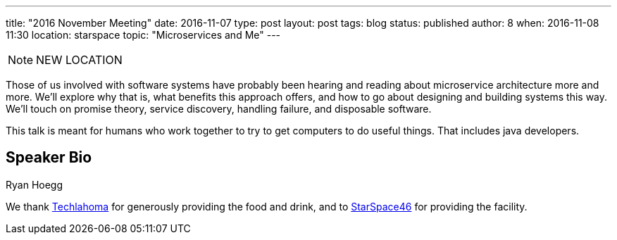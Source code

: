 ---
title: "2016 November Meeting"
date: 2016-11-07
type: post
layout: post
tags: blog
status: published
author: 8
when: 2016-11-08 11:30
location: starspace
topic: "Microservices and Me"
---

[NOTE]
=====
NEW LOCATION
=====

Those of us involved with software systems have probably been hearing
and reading about microservice architecture more and more. We'll explore
why that is, what benefits this approach offers, and how to go about
designing and building systems this way. We'll touch on promise theory,
service discovery, handling failure, and disposable software.

This talk is meant for humans who work together to try to get computers
to do useful things.  That includes java developers.

== Speaker Bio
Ryan Hoegg

We thank http://techlahoma.org/[Techlahoma] for generously
providing the food and drink, and to
http://www.starspace46.com/[StarSpace46] for providing the facility.
